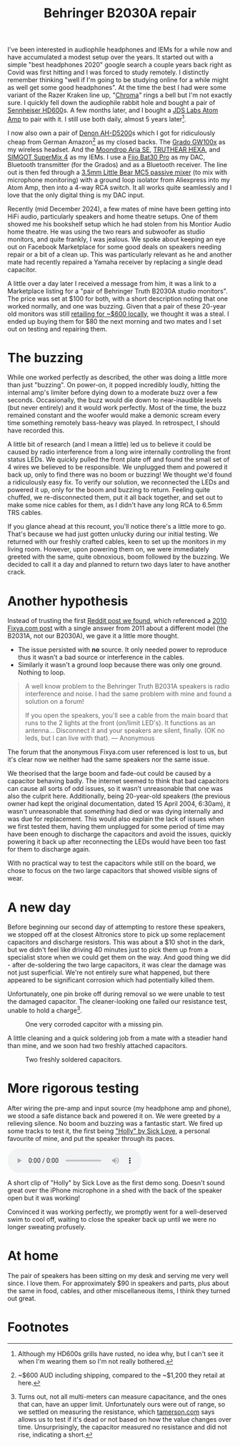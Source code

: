 #+title: Behringer B2030A repair

#+name: img:speakers-stock-image
#+attr_html: :align center :width 300
[[./assets/b2030a.png]]

 I've been interested in audiophile headphones and IEMs for a while now and have accumulated a modest setup over the years. It started out with a simple "best headphones 2020" google search a couple years back right as Covid was first hitting and I was forced to study remotely. I distinctly remember thinking "well if I'm going to be studying online for a while might as well get some good headphones". At the time the best I had were some variant of the Razer Kraken line up, "[[https://mysupport.razer.com/app/answers/detail/a_id/3548/kw/Kraken%20Chroma%207.1][Chroma]]" rings a bell but I'm not exactly sure. I quickly fell down the audiophile rabbit hole and bought a pair of [[https://www.sennheiser-hearing.com/en-AU/p/hd-600/][Sennheiser HD600]]s. A few months later, and I bought a [[https://web.archive.org/web/20201024024725/https://jdslabs.com/product/atom-amp/][JDS Labs Atom Amp]] to pair with it. I still use both daily, almost 5 years later[fn:1].

 I now also own a pair of [[https://www.denon.com/en-au/shop/onearheadphone/ahd5200][Denon AH-D5200]]s which I got for ridiculously cheap from German Amazon[fn:2] as my closed backs. The [[https://gradolabs.com/products/gw100x][Grado GW100x]] as my wireless headset. And the [[https://moondroplab.com/en/products/ariase][Moondrop Aria SE]], [[https://shenzhenaudio.com/products/truthear-hexa-1dd-3ba-hybird-earphones-with-0-78-2pin-cable-earbuds][TRUTHEAR HEXA]], and [[https://www.linsoul.com/products/simgot-supermix-4][SIMGOT SuperMix 4]] as my IEMs. I use a [[https://www.fiio.com/bta30pro][Fiio Bat30 Pro]] as my DAC, Bluetooth transmitter (for the Grados) and as a Bluetooth receiver. The line out is then fed through a [[https://www.amazon.com.au/Portable-Channel-Audio-Passive-Recording/dp/B07Y2RYHFF?th=1][3.5mm Little Bear MC5 passive mixer]] (to mix with microphone monitoring) with a ground loop isolator from Aliexpress into my Atom Amp, then into a 4-way RCA switch. It all works quite seamlessly and I love that the only digital thing is my DAC input.

Recently (mid December 2024), a few mates of mine have been getting into HiFi audio, particularly speakers and home theatre setups. One of them showed me his bookshelf setup which he had stolen from his Montior Audio home theatre. He was using the two rears and subwoofer as studio monitors, and quite frankly, I was jealous. We spoke about keeping an eye out on Facebook Marketplace for some good deals on speakers needing repair or a bit of a clean up. This was particularly relevant as he and another mate had recently repaired a Yamaha receiver by replacing a single dead capacitor.

A little over a day later I received a message from him, it was a link to a Marketplace listing for a "pair of Behringer Truth B2030A studio monitors".  The price was set at $100 for both, with a short description noting that one worked normally, and one was buzzing. Given that a pair of these 20-year old monitors was still [[https://www.storedj.com.au/products/behringer-truth-b2030a-active-6-studio-monitors-pair][retailing for ~$600 locally]], we thought it was a steal. I ended up buying them for $80 the next morning and two mates and I set out on testing and repairing them.

* The buzzing
While one worked perfectly as described, the other was doing a little more than just "buzzing". On power-on, it popped incredibly loudly, hitting the internal amp's limiter before dying down to a moderate buzz over a few seconds. Occasionally, the buzz would die down to near-inaudible levels (but never entirely) and it would work perfectly. Most of the time, the buzz remained constant and the woofer would make a demonic scream every time something remotely bass-heavy was played. In retrospect, I should have recorded this.

A little bit of research (and I mean a little) led us to believe it could be caused by radio interference from a long wire internally controlling the front status LEDs. We quickly pulled the front plate off and found the small set of 4 wires we believed to be responsible. We unplugged them and powered it back up, only to find there was no boom or buzzing! We thought we'd found a ridiculously easy fix. To verify our solution, we reconnected the LEDs and powered it up, only for the boom and buzzing to return. Feeling quite chuffed, we re-disconnected them, put it all back together, and set out to make some nice cables for them, as I didn't have any long RCA to 6.5mm TRS cables.

If you glance ahead at this recount, you'll notice there's a little more to go. That's because we had just gotten unlucky during our initial testing. We returned with our freshly crafted cables, keen to set up the monitors in my living room. However, upon powering them on, we were immediately greeted with the same, quite obnoxious, boom followed by the buzzing. We decided to call it a day and planned to return two days later to have another crack.

* Another hypothesis
Instead of trusting the first [[https://old.reddit.com/r/audio/comments/zwfbbo/truthb2030a_very_loud_buzzing_audio_warning/][Reddit post we found]], which referenced a [[https://www.fixya.com/support/t19987661-behringer_truth_b2031a_major_hum_in_both][2010 Fixya.com post]] with a single answer from 2011 about a different model (the B2031A, not our B2030A), we gave it a little more thought.
- The issue persisted with *no* source. It only needed power to reproduce thus it wasn't a bad source or interference in the cables.
- Similarly it wasn't a ground loop because there was only one ground. Nothing to loop.

#+begin_quote
A well know problem to the Behringer Truth B2031A speakers is radio interference and noise. I had the same problem with mine and found a solution on a forum!

If you open the speakers, you'll see a cable from the main board that runs to the 2 lights at the front (on/limit LED's). It functions as an antenna... Disconnect it and your speakers are silent, finally. (OK no leds, but I can live with that).
--- Anonymous
#+end_quote

The forum that the anonymous Fixya.com user referenced is lost to us, but it's clear now we neither had the same speakers nor the same issue.

We theorised that the large boom and fade-out could be caused by a capacitor behaving badly. The internet seemed to think that bad capacitors can cause all sorts of odd issues, so it wasn't unreasonable that one was also the culprit here. Additionally, being 20-year-old speakers (the previous owner had kept the original documentation, dated 15 April 2004, 6:30am), it wasn't unreasonable that /something/ had died or was dying internally and was due for replacement. This would also explain the lack of issues when we first tested them, having them unplugged for some period of time may have been enough to discharge the capacitors and avoid the issues, quickly powering it back up after reconnecting the LEDs would have been too fast for them to discharge again.

With no practical way to test the capacitors while still on the board, we chose to focus on the two large capacitors that showed visible signs of wear.

#+caption: Two main 50v 3300μf capacitors with what appears to be corrosion or old flux leaking out from under them.
#+name: img:old-main-capacitors
#+attr_hmtl: :align center
[[./assets/IMG_1713.jpeg]]

* A new day
Before beginning our second day of attempting to restore these speakers, we stopped off at the closest Altronics store to pick up some replacement capacitors and discharge resistors. This was about a $10 shot in the dark, but we didn't feel like driving 40 minutes just to pick them up from a specialist store when we could get them on the way. And good thing we did - after de-soldering the two large capacitors, it was clear the damage was not just superficial. We're not entirely sure what happened, but there appeared to be significant corrosion which had potentially killed them.

Unfortunately, one pin broke off during removal so we were unable to test the damaged capacitor. The cleaner-looking one failed our resistance test, unable to hold a charge[fn:3].

#+caption: Corroded terminanals where the two main capacitors were previously.
#+name: img:old-main-capacitor-board
#+attr_hmtl: :align center
[[./assets/IMG_1727.jpeg]]

#+caption: One very corroded capcitor with a missing pin.
#+name: img:dead-capacitor
#+attr_html: :align center :width 300
[[./assets/IMG_1728.jpeg]]

A little cleaning and a quick soldering job from a mate with a steadier hand than mine, and we soon had two freshly attached capacitors.

#+caption: Two freshly soldered capacitors.
#+name: img:new-capacitors
#+attr_html: :align center
[[./assets/IMG_1731.jpeg]]

* More rigorous testing
After wiring the pre-amp and input source (my headphone amp and phone), we stood a safe distance back and powered it on. We were greeted by a relieving silence. No boom and buzzing was a fantastic start. We fired up some tracks to test it, the first being [[https://open.spotify.com/track/2MwVcvnSrdSOW8KvtaFVSm]["Holly" by Sick Love]], a personal favourite of mine, and put the speaker through its paces.

#+begin_export html
<div class="figure">
  <p><audio controls src="./assets/IMG_1732.mp3"></audio></p>
  <p>A short clip of "Holly" by Sick Love as the first demo song. Doesn't sound great over the iPhone microphone in a shed with the back of the speaker open but it was working!</p>
</div>
#+end_export

Convinced it was working perfectly, we promptly went for a well-deserved swim to cool off, waiting to close the speaker back up until we were no longer sweating profusely.

* At home
The pair of speakers has been sitting on my desk and serving me very well since. I love them. For approximately $90 in speakers and parts, plus about the same in food, cables, and other miscellaneous items, I think they turned out great.

* Footnotes

[fn:3]Turns out, not all multi-meters can measure capacitance, and the ones that can, have an upper limit. Unfortunately ours were out of range, so we settled on measuring the resistance, which  [[https://tameson.com/pages/capacitor-multimeter#2][tamerson.com]] says allows us to test if it's dead or not based on how the value changes over time. Unsurprisingly, the capacitor measured no resistance and did not rise, indicating a short.
[fn:2]~$600 AUD including shipping, compared to the ~$1,200 they retail at here.
[fn:1]Although my HD600s grills have rusted, no idea why, but I can't see it when I'm wearing them so I'm not really bothered. 
